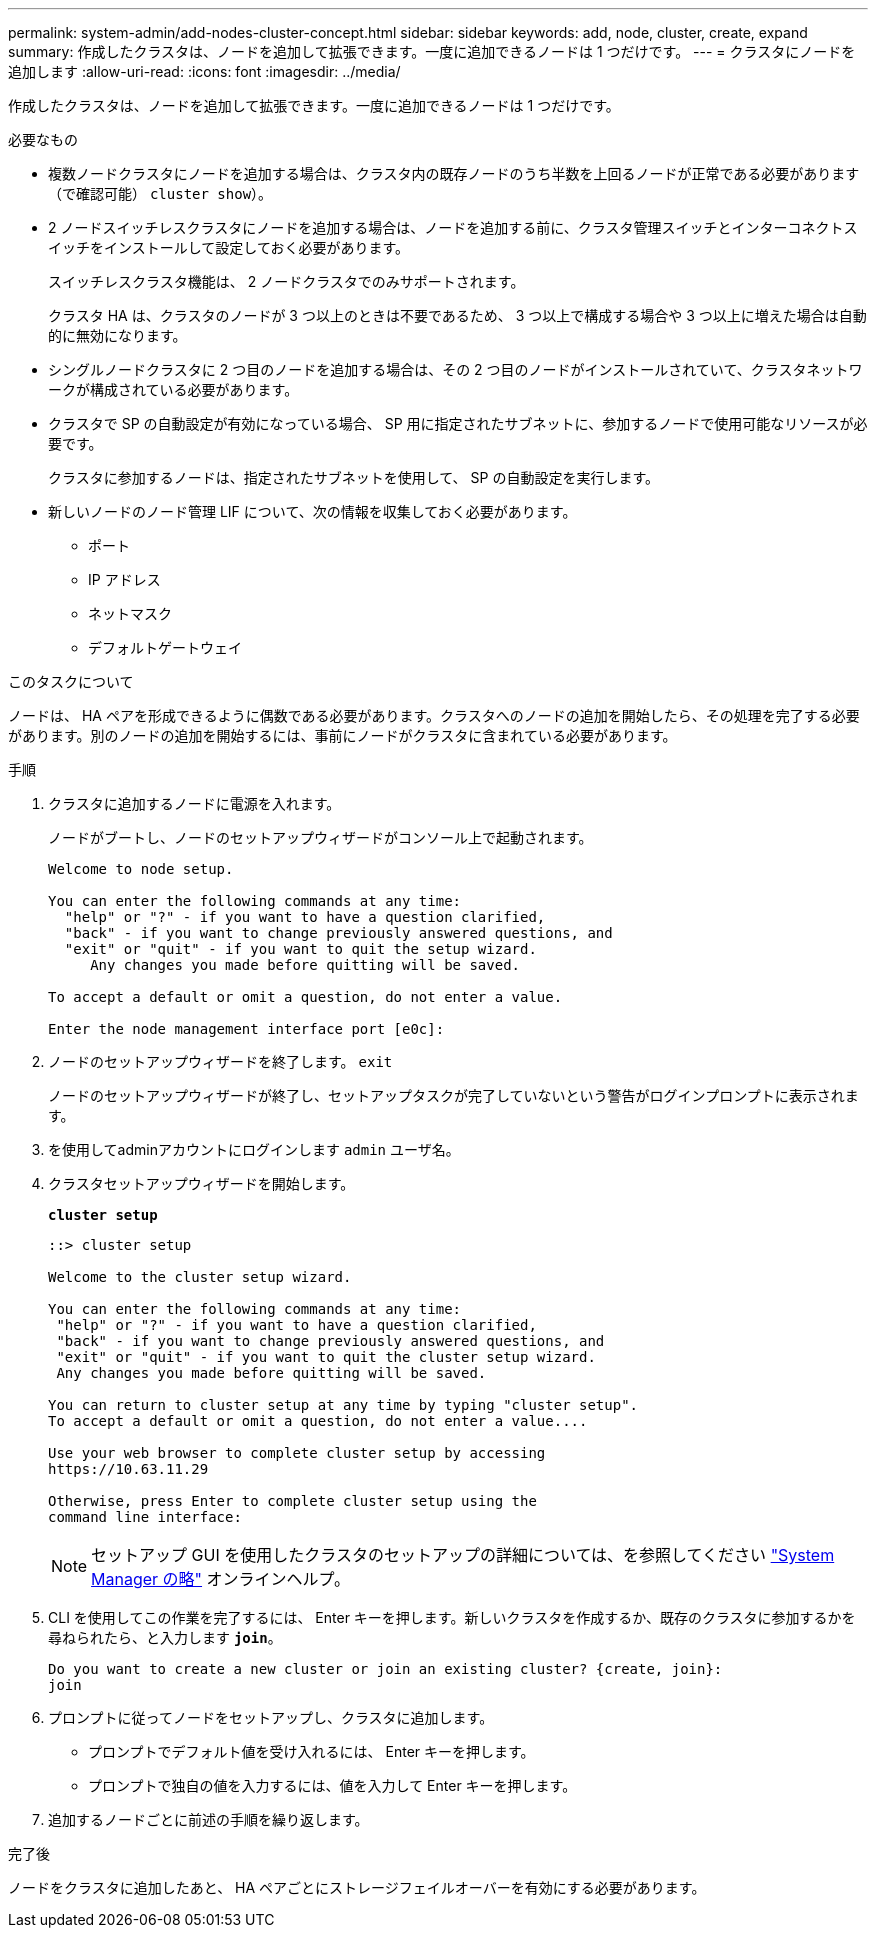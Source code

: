 ---
permalink: system-admin/add-nodes-cluster-concept.html 
sidebar: sidebar 
keywords: add, node, cluster, create, expand 
summary: 作成したクラスタは、ノードを追加して拡張できます。一度に追加できるノードは 1 つだけです。 
---
= クラスタにノードを追加します
:allow-uri-read: 
:icons: font
:imagesdir: ../media/


[role="lead"]
作成したクラスタは、ノードを追加して拡張できます。一度に追加できるノードは 1 つだけです。

.必要なもの
* 複数ノードクラスタにノードを追加する場合は、クラスタ内の既存ノードのうち半数を上回るノードが正常である必要があります（で確認可能） `cluster show`）。
* 2 ノードスイッチレスクラスタにノードを追加する場合は、ノードを追加する前に、クラスタ管理スイッチとインターコネクトスイッチをインストールして設定しておく必要があります。
+
スイッチレスクラスタ機能は、 2 ノードクラスタでのみサポートされます。

+
クラスタ HA は、クラスタのノードが 3 つ以上のときは不要であるため、 3 つ以上で構成する場合や 3 つ以上に増えた場合は自動的に無効になります。

* シングルノードクラスタに 2 つ目のノードを追加する場合は、その 2 つ目のノードがインストールされていて、クラスタネットワークが構成されている必要があります。
* クラスタで SP の自動設定が有効になっている場合、 SP 用に指定されたサブネットに、参加するノードで使用可能なリソースが必要です。
+
クラスタに参加するノードは、指定されたサブネットを使用して、 SP の自動設定を実行します。

* 新しいノードのノード管理 LIF について、次の情報を収集しておく必要があります。
+
** ポート
** IP アドレス
** ネットマスク
** デフォルトゲートウェイ




.このタスクについて
ノードは、 HA ペアを形成できるように偶数である必要があります。クラスタへのノードの追加を開始したら、その処理を完了する必要があります。別のノードの追加を開始するには、事前にノードがクラスタに含まれている必要があります。

.手順
. クラスタに追加するノードに電源を入れます。
+
ノードがブートし、ノードのセットアップウィザードがコンソール上で起動されます。

+
[listing]
----
Welcome to node setup.

You can enter the following commands at any time:
  "help" or "?" - if you want to have a question clarified,
  "back" - if you want to change previously answered questions, and
  "exit" or "quit" - if you want to quit the setup wizard.
     Any changes you made before quitting will be saved.

To accept a default or omit a question, do not enter a value.

Enter the node management interface port [e0c]:
----
. ノードのセットアップウィザードを終了します。 `exit`
+
ノードのセットアップウィザードが終了し、セットアップタスクが完了していないという警告がログインプロンプトに表示されます。

. を使用してadminアカウントにログインします `admin` ユーザ名。
. クラスタセットアップウィザードを開始します。
+
`*cluster setup*`

+
[listing]
----
::> cluster setup

Welcome to the cluster setup wizard.

You can enter the following commands at any time:
 "help" or "?" - if you want to have a question clarified,
 "back" - if you want to change previously answered questions, and
 "exit" or "quit" - if you want to quit the cluster setup wizard.
 Any changes you made before quitting will be saved.

You can return to cluster setup at any time by typing "cluster setup".
To accept a default or omit a question, do not enter a value....

Use your web browser to complete cluster setup by accessing
https://10.63.11.29

Otherwise, press Enter to complete cluster setup using the
command line interface:
----
+
[NOTE]
====
セットアップ GUI を使用したクラスタのセットアップの詳細については、を参照してください link:https://docs.netapp.com/us-en/ontap/task_admin_add_nodes_to_cluster.html["System Manager の略"] オンラインヘルプ。

====
. CLI を使用してこの作業を完了するには、 Enter キーを押します。新しいクラスタを作成するか、既存のクラスタに参加するかを尋ねられたら、と入力します `*join*`。
+
[listing]
----
Do you want to create a new cluster or join an existing cluster? {create, join}:
join
----
. プロンプトに従ってノードをセットアップし、クラスタに追加します。
+
** プロンプトでデフォルト値を受け入れるには、 Enter キーを押します。
** プロンプトで独自の値を入力するには、値を入力して Enter キーを押します。


. 追加するノードごとに前述の手順を繰り返します。


.完了後
ノードをクラスタに追加したあと、 HA ペアごとにストレージフェイルオーバーを有効にする必要があります。
